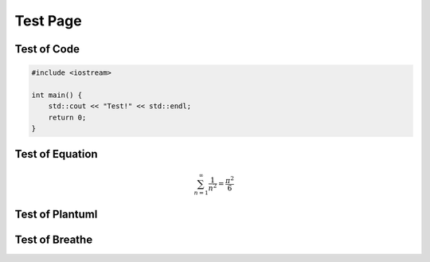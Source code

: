 Test Page
============

Test of Code
---------------

.. code-block:: c++

    #include <iostream>

    int main() {
        std::cout << "Test!" << std::endl;
        return 0;
    }

Test of Equation
-----------------------

.. math::

    \sum_{n=1}^\infty \frac{1}{n^2} = \frac{\pi^2}{6}

Test of Plantuml
----------------------

.. uml::
    :caption: A Class Diagram

    class A {
        - _state
        + act(number)
    }
    class B {}
    A -> B

Test of Breathe
-----------------------

.. doxygenindex::
